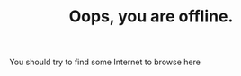 #+TITLE: Oops, you are offline.
#+type: offline

You should try to find some Internet to browse here
